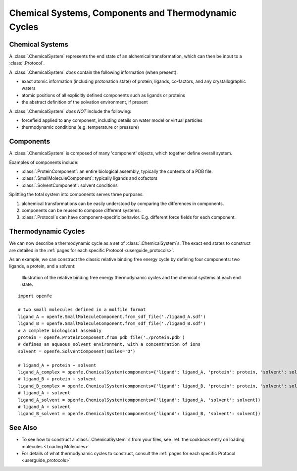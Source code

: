 .. _userguide_chemicalsystems_and_components:

Chemical Systems, Components and Thermodynamic Cycles
=====================================================

Chemical Systems
----------------

A :class:`.ChemicalSystem` represents the end state of an alchemical transformation,
which can then be input to a :class:`.Protocol`. 

A :class:`.ChemicalSystem` *does* contain the following information (when present):

* exact atomic information (including protonation state) of protein, ligands, co-factors, and any crystallographic
  waters
* atomic positions of all explicitly defined components such as ligands or proteins
* the abstract definition of the solvation environment, if present

A :class:`.ChemicalSystem` *does NOT* include the following:

* forcefield applied to any component, including details on water model or virtual particles
* thermodynamic conditions (e.g. temperature or pressure)

Components
----------

A :class:`.ChemicalSystem` is composed of many 'component' objects, which together define overall system.

Examples of components include:

* :class:`.ProteinComponent`: an entire biological assembly, typically the contents of a PDB file.
* :class:`.SmallMoleculeComponent`: typically ligands and cofactors
* :class:`.SolventComponent`: solvent conditions

Splitting the total system into components serves three purposes:

1. alchemical transformations can be easily understood by comparing the differences in components.
2. components can be reused to compose different systems.
3. :class:`.Protocol`\s can have component-specific behavior. E.g. different force fields for each component.

Thermodynamic Cycles
--------------------

We can now describe a thermodynamic cycle as a set of :class:`.ChemicalSystem`\s. 
The exact end states to construct are detailed in the :ref:`pages for each specific Protocol <userguide_protocols>`.

As an example, we can construct the classic relative binding free energy cycle by defining four components: two ligands,
a protein, and a solvent: 

.. figure:: ../protocols/img/rbfe_thermocycle.png
   :scale: 40%
   :alt: RBFE thermodynamic cycle

   Illustration of the relative binding free energy thermodynamic cycles and the chemical systems at each end state.

::

  import openfe

  # two small molecules defined in a molfile format
  ligand_A = openfe.SmallMoleculeComponent.from_sdf_file('./ligand_A.sdf')
  ligand_B = openfe.SmallMoleculeComponent.from_sdf_file('./ligand_B.sdf')
  # a complete biological assembly
  protein = openfe.ProteinComponent.from_pdb_file('./protein.pdb')
  # defines an aqueous solvent environment, with a concentration of ions
  solvent = openfe.SolventComponent(smiles='O')

  # ligand_A + protein + solvent
  ligand_A_complex = openfe.ChemicalSystem(components={'ligand': ligand_A, 'protein': protein, 'solvent': solvent})
  # ligand_B + protein + solvent
  ligand_B_complex = openfe.ChemicalSystem(components={'ligand': ligand_B, 'protein': protein, 'solvent': solvent})
  # ligand_A + solvent
  ligand_A_solvent = openfe.ChemicalSystem(components={'ligand': ligand_A, 'solvent': solvent})
  # ligand_A + solvent
  ligand_B_solvent = openfe.ChemicalSystem(components={'ligand': ligand_B, 'solvent': solvent})


See Also
--------

* To see how to construct a :class:`.ChemicalSystem` \s from your files, see :ref:`the cookbook entry on loading molecules <Loading Molecules>`
* For details of what thermodynamic cycles to construct, consult the :ref:`pages for each specific Protocol <userguide_protocols>`
